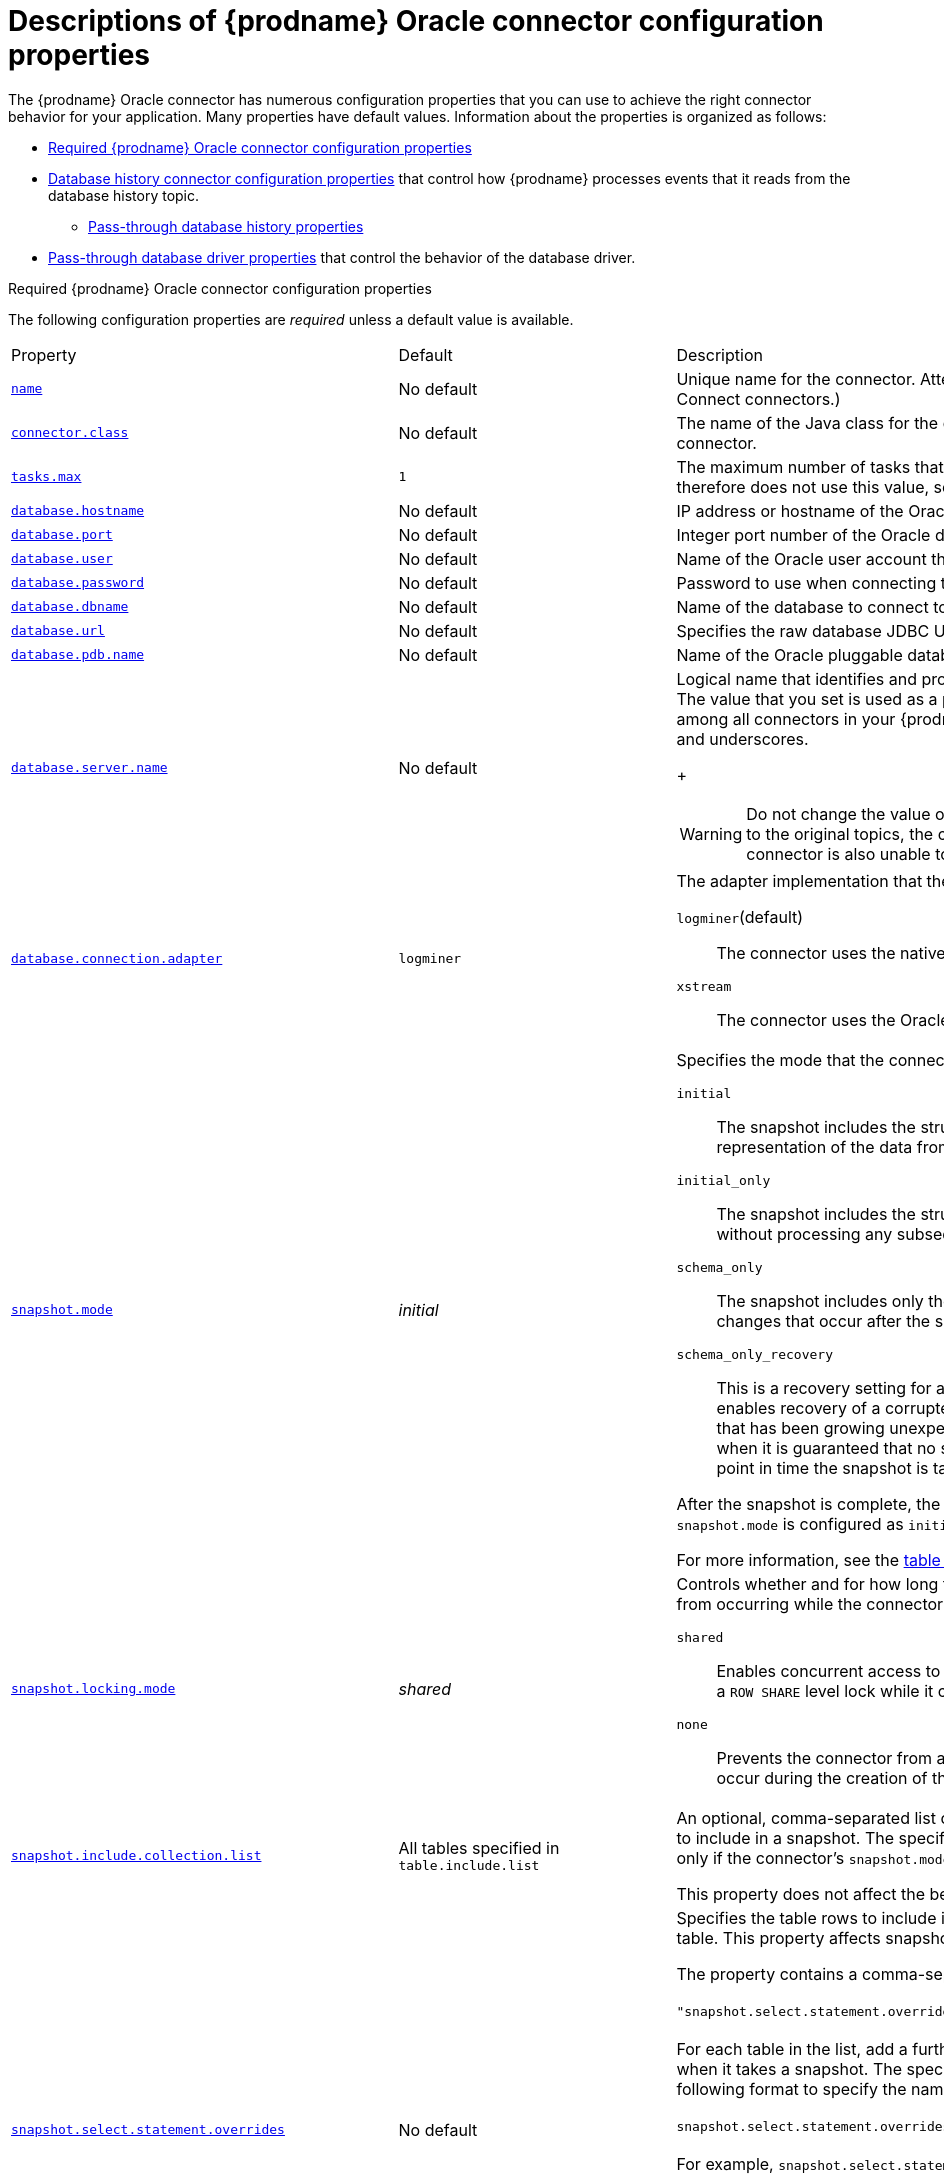 // Metadata created by nebel
//
// ConversionStatus: raw
// ConvertedFromID: oracle-connector-properties
// ConvertedFromFile: modules/ROOT/pages/connectors/oracle.adoc
// ConvertedFromTitle: Connector properties

[id="descriptions-of-debezium-oracle-connector-configuration-properties"]
= Descriptions of {prodname} Oracle connector configuration properties

The {prodname} Oracle connector has numerous configuration properties that you can use to achieve the right connector behavior for your application.
Many properties have default values.
Information about the properties is organized as follows:

* xref:required-debezium-oracle-connector-configuration-properties[Required {prodname} Oracle connector configuration properties]
* xref:debezium-oracle-connector-database-history-configuration-properties[Database history connector configuration properties] that control how {prodname} processes events that it reads from the database history topic.
** xref:oracle-pass-through-database-history-properties-for-configuring-producer-and-consumer-clients[Pass-through database history properties]
* xref:debezium-oracle-connector-pass-through-database-driver-configuration-properties[Pass-through database driver properties] that control the behavior of the database driver.

[id="required-debezium-{context}-connector-configuration-properties"]
.Required {prodname} Oracle connector configuration properties
The following configuration properties are _required_ unless a default value is available.

[cols="30%a,25%a,45%a"]
|===
|Property
|Default
|Description

|[[oracle-property-name]]<<oracle-property-name, `+name+`>>
|No default
|Unique name for the connector. Attempting to register again with the same name will fail. (This property is required by all Kafka Connect connectors.)

|[[oracle-property-connector-class]]<<oracle-property-connector-class, `+connector.class+`>>
|No default
|The name of the Java class for the connector. Always use a value of `io.debezium.connector.oracle.OracleConnector` for the Oracle connector.

|[[oracle-property-tasks-max]]<<oracle-property-tasks-max, `+tasks.max+`>>
|`1`
|The maximum number of tasks that should be created for this connector. The Oracle connector always uses a single task and therefore does not use this value, so the default is always acceptable.

|[[oracle-property-database-hostname]]<<oracle-property-database-hostname, `+database.hostname+`>>
|No default
|IP address or hostname of the Oracle database server.

|[[oracle-property-database-port]]<<oracle-property-database-port, `+database.port+`>>
|No default
|Integer port number of the Oracle database server.

|[[oracle-property-database-user]]<<oracle-property-database-user, `+database.user+`>>
|No default
|Name of the Oracle user account that the connector uses to connect to the Oracle database server.

|[[oracle-property-database-password]]<<oracle-property-database-password, `+database.password+`>>
|No default
|Password to use when connecting to the Oracle database server.

|[[oracle-property-database-dbname]]<<oracle-property-database-dbname, `+database.dbname+`>>
|No default
|Name of the database to connect to. Must be the CDB name when working with the CDB + PDB model.

|[[oracle-property-database-url]]<<oracle-property-database-url, `+database.url+`>>
|No default
|Specifies the raw database JDBC URL. Use this property to provide flexibility in defining that database connection.
ifdef::community[]
Valid values include raw TNS names and RAC connection strings.
endif::community[]
ifdef::product[]
Valid values include raw TNS names connection strings.
endif::product[]

|[[oracle-property-database-pdb-name]]<<oracle-property-database-pdb-name, `+database.pdb.name+`>>
|No default
|Name of the Oracle pluggable database to connect to. Use this property with container database (CDB) installations only.

|[[oracle-property-database-server-name]]<<oracle-property-database-server-name, `+database.server.name+`>>
|No default
|Logical name that identifies and provides a namespace for the Oracle database server from which the connector captures changes.
The value that you set is used as a prefix for all Kafka topic names that the connector emits.
Specify a logical name that is unique among all connectors in your {prodname} environment.
The following characters are valid: alphanumeric characters, hyphens, dots, and underscores.
+
[WARNING]
====
Do not change the value of this property.
If you change the name value, after a restart, instead of continuing to emit events to the original topics, the connector emits subsequent events to topics whose names are based on the new value.
The connector is also unable to recover its database history topic.
====

|[[oracle-property-database-connection-adapter]]<<oracle-property-database-connection-adapter, `+database.connection.adapter+`>>
|`logminer`
|The adapter implementation that the connector uses when it streams database changes.
You can set the following values:

`logminer`(default):: The connector uses the native Oracle LogMiner API.
`xstream`:: The connector uses the Oracle XStreams API.

|[[oracle-property-snapshot-mode]]<<oracle-property-snapshot-mode, `+snapshot.mode+`>>
|_initial_
|Specifies the mode that the connector uses to take snapshots of a captured table.
You can set the following values:

`initial`:: The snapshot includes the structure and data of the captured tables.
Specify this value to populate topics with a complete representation of the data from the captured tables.

`initial_only`:: The snapshot includes the structure and data of the captured tables.
The connector performs an initial snapshot and then stops, without processing any subsequent changes.

`schema_only`:: The snapshot includes only the structure of captured tables.
Specify this value if you want the connector to capture data only for changes that occur after the snapshot.

`schema_only_recovery`:: This is a recovery setting for a connector that has already been capturing changes.
When you restart the connector, this setting enables recovery of a corrupted or lost database history topic.
You might set it periodically to "clean up" a database history topic that has been growing unexpectedly.
Database history topics require infinite retention.
Note this mode is only safe to be used when it is guaranteed that no schema changes happened since the point in time the connector was shut down before and the point in time the snapshot is taken.

After the snapshot is complete, the connector continues to read change events from the database's redo logs except when `snapshot.mode` is configured as `initial_only`.

For more information, see the xref:#oracle-connector-snapshot-mode-options[table of `snapshot.mode` options].

|[[oracle-property-snapshot-locking-mode]]<<oracle-property-snapshot-locking-mode, `+snapshot.locking.mode+`>>
|_shared_
a|Controls whether and for how long the connector holds a table lock. Table locks prevent certain types of changes table operations from occurring while the connector performs a snapshot.
You can set the following values:

`shared`:: Enables concurrent access to the table, but prevents any session from acquiring an exclusive table lock.
  The connector acquires a `ROW SHARE` level lock while it captures table schema.

`none`:: Prevents the connector from acquiring any table locks during the snapshot.
  Use this setting only if no schema changes might occur during the creation of the snapshot.

|[[oracle-property-snapshot-include-collection-list]]<<oracle-property-snapshot-include-collection-list, `+snapshot.include.collection.list+`>>
| All tables specified in `table.include.list`
|An optional, comma-separated list of regular expressions that match the fully-qualified names (`_<schemaName>_._<tableName>_`) of the tables to include in a snapshot.
The specified items must be named in the connector's xref:{context}-property-table-include-list[`table.include.list`] property.
This property takes effect only if the connector's `snapshot.mode` property is set to a value other than `never`. +

This property does not affect the behavior of incremental snapshots.

|[[oracle-property-snapshot-select-statement-overrides]]<<oracle-property-snapshot-select-statement-overrides, `+snapshot.select.statement.overrides+`>>
|No default
|Specifies the table rows to include in a snapshot.
Use the property if you want a snapshot to include only a subset of the rows in a table.
This property affects snapshots only.
It does not apply to events that the connector reads from the log.

The property contains a comma-separated list of fully-qualified table names in the form `_<schemaName>.<tableName>_`. For example, +
 +
`+"snapshot.select.statement.overrides": "inventory.products,customers.orders"+` +
 +
For each table in the list, add a further configuration property that specifies the `SELECT` statement for the connector to run on the table when it takes a snapshot.
The specified `SELECT` statement determines the subset of table rows to include in the snapshot.
Use the following format to specify the name of this `SELECT` statement property: +
 +
`snapshot.select.statement.overrides._<schemaName>_._<tableName>_` +
 +
For example,
`snapshot.select.statement.overrides.customers.orders` +
 +
Example:

From a `customers.orders` table that includes the soft-delete column, `delete_flag`, add the following properties if you want a snapshot to include only those records that are not soft-deleted:

----
"snapshot.select.statement.overrides": "customer.orders",
"snapshot.select.statement.overrides.customer.orders": "SELECT * FROM [customers].[orders] WHERE delete_flag = 0 ORDER BY id DESC"
----

In the resulting snapshot, the connector includes only the records for which `delete_flag = 0`.

|[[oracle-property-schema-include-list]]<<oracle-property-schema-include-list, `+schema.include.list+`>>
|No default
|An optional, comma-separated list of regular expressions that match names of schemas for which you *want* to capture changes. Any schema name not included in `schema.include.list` is excluded from having its changes captured. By default, all non-system schemas have their changes captured. Do not also set the `schema.exclude.list` property.
In environments that use the LogMiner implementation, you must use POSIX regular expressions only.

|[[oracle-property-include-schema-comments]]<<oracle-property-include-schema-comments, `+include.schema.comments+`>>
|`false`
|Boolean value that specifies whether the connector should parse and publish table and column comments on metadata objects. Enabling this option will bring the implications on memory usage. The number and size of logical schema objects is what largely impacts how much memory is consumed by the Debezium connectors, and adding potentially large string data to each of them can potentially be quite expensive.

|[[oracle-property-schema-exclude-list]]<<oracle-property-schema-exclude-list, `+schema.exclude.list+`>>
|No default
|An optional, comma-separated list of regular expressions that match names of schemas for which you *do not* want to capture changes. Any schema whose name is not included in `schema.exclude.list` has its changes captured, with the exception of system schemas. Do not also set the `schema.include.list` property.
In environments that use the LogMiner implementation, you must use POSIX regular expressions only.

|[[oracle-property-table-include-list]]<<oracle-property-table-include-list, `+table.include.list+`>>
|No default
|An optional comma-separated list of regular expressions that match fully-qualified table identifiers for tables to be monitored.
Tables that are not included in the include list are excluded from monitoring.
Each table identifier uses the following format: +
 +
`__<schema_name>.<table_name>__` +
 +
By default, the connector monitors every non-system table in each monitored database.
Do not use this property in combination with `table.exclude.list`.
If you use the LogMiner implementation, use only POSIX regular expressions with this property.

|[[oracle-property-table-exclude-list]]<<oracle-property-table-exclude-list, `+table.exclude.list+`>>
|No default
|An optional comma-separated list of regular expressions that match fully-qualified table identifiers for tables to be excluded from monitoring.
The connector captures change events from any table that is not specified in the exclude list.
Specify the identifier for each table using the following format: +
 +
`_<schemaName>.<tableName>_`.

Do not use this property in combination with `table.include.list`.
If you use the LogMiner implementation, use only POSIX regular expressions with this property.

|[[oracle-property-column-include-list]]<<oracle-property-column-include-list, `+column.include.list+`>>
|No default
|An optional comma-separated list of regular expressions that match the fully-qualified names of columns that want to include in the change event message values.
Fully-qualified names for columns use the following format: `_+
 +
`<Schema_name>.<table_name>.<column_name>_` +
 +
The primary key column is always included in an event's key, even if you do not use this property to explicitly include its value.
If you include this property in the configuration, do not also set the `column.exclude.list` property.

|[[oracle-property-column-exclude-list]]<<oracle-property-column-exclude-list, `+column.exclude.list+`>>
|No default
|An optional comma-separated list of regular expressions that match the fully-qualified names of columns that you want to exclude from change event message values.
Fully-qualified column names use the following format: +
 +
`_<schema_name>.<table_name>.<column_name>_` +
 +
The primary key column is always included in an event's key, even if you use this property to explicitly exclude its value.
If you include this property in the configuration, do not set the `column.include.list` property.

|[[oracle-property-column-mask-hash]]<<oracle-property-column-mask-hash, `column.mask.hash._hashAlgorithm_.with.salt._salt_`>>;
[[oracle-property-column-mask-hash-v2]]<<oracle-property-column-mask-hash-v2, `column.mask.hash.v2._hashAlgorithm_.with.salt._salt_`>>
|_n/a_
|An optional, comma-separated list of regular expressions that match the fully-qualified names of character-based columns.
Fully-qualified names for columns are of the form `_<schemaName>_._<tableName>_._<columnName>_`. +
 +
In the resulting change event record, the values for the specified columns are replaced with pseudonyms. +

A pseudonym consists of the hashed value that results from applying the specified _hashAlgorithm_ and _salt_.
Based on the hash function that is used, referential integrity is maintained, while column values are replaced with pseudonyms.
Supported hash functions are described in the {link-java7-standard-names}[MessageDigest section] of the Java Cryptography Architecture Standard Algorithm Name Documentation. +
 +
In the following example, `CzQMA0cB5K` is a randomly selected salt. +

----
column.mask.hash.SHA-256.with.salt.CzQMA0cB5K = inventory.orders.customerName, inventory.shipment.customerName
----

If necessary, the pseudonym is automatically shortened to the length of the column.
The connector configuration can include multiple properties that specify different hash algorithms and salts. +
 +
Depending on the _hashAlgorithm_ used, the _salt_ selected, and the actual data set, the resulting data set might not be completely masked. +
 +
Hashing strategy version 2 should be used to ensure fidelity if the value is being hashed in different places or systems.

|[[oracle-property-binary-handling-mode]]<<oracle-property-binary-handling-mode, `+binary.handling.mode+`>>
|bytes
|Specifies how binary (`blob`) columns should be represented in change events, including: `bytes` represents binary data as byte array (default), `base64` represents binary data as base64-encoded String, `hex` represents binary data as hex-encoded (base16) String

|[[oracle-property-schema-name-adjustment-mode]]<<oracle-property-schema-name-adjustment-mode,`+schema.name.adjustment.mode+`>>
|avro
|Specifies how schema names should be adjusted for compatibility with the message converter used by the connector. Possible settings:  +

* `avro` replaces the characters that cannot be used in the Avro type name with underscore. +
* `none` does not apply any adjustment. +

|[[oracle-property-decimal-handling-mode]]<<oracle-property-decimal-handling-mode, `+decimal.handling.mode+`>>
|`precise`
| Specifies how the connector should handle floating point values for `NUMBER`, `DECIMAL` and `NUMERIC` columns.
You can set one of the following options:

`precise` (default):: Represents values precisely by using `java.math.BigDecimal` values represented in change events in a binary form.
`double`:: Represents values by using `double` values.
  Using `double` values is easier, but can result in a loss of precision.
`string`:: Encodes values as formatted strings.
  Using the `string` option is easier to consume, but results in a loss of semantic information about the real type.
  For more information, see <<oracle-decimal-types>>.

|[[oracle-property-interval-handling-mode]]<<oracle-property-interval-handling-mode, `+interval.handling.mode+`>>
|`numeric`
| Specifies how the connector should handle values for `interval` columns: +
 +
`numeric` represents intervals using approximate number of microseconds. +
 +
`string` represents intervals exactly by using the string pattern representation `P<years>Y<months>M<days>DT<hours>H<minutes>M<seconds>S`. For example: `P1Y2M3DT4H5M6.78S`.

|[[oracle-property-event-processing-failure-handling-mode]]<<oracle-property-event-processing-failure-handling-mode, `+event.processing.failure.handling.mode+`>>
|`fail`
| Specifies how the connector should react to exceptions during processing of events.
You can set one of the following options:

`fail`:: Propagates the exception (indicating the offset of the problematic event), causing the connector to stop.
`warn`:: Causes the problematic event to be skipped. The offset of the problematic event is then logged.
`skip`:: Causes the problematic event to be skipped.

|[[oracle-property-max-batch-size]]<<oracle-property-max-batch-size, `+max.batch.size+`>>
|`2048`
|A positive integer value that specifies the maximum size of each batch of events to process during each iteration of this connector.

|[[oracle-property-max-queue-size]]<<oracle-property-max-queue-size, `+max.queue.size+`>>
|`8192`
|Positive integer value that specifies the maximum number of records that the blocking queue can hold.
When {prodname} reads events streamed from the database, it places the events in the blocking queue before it writes them to Kafka.
The blocking queue can provide backpressure for reading change events from the database
in cases where the connector ingests messages faster than it can write them to Kafka, or when Kafka becomes unavailable.
Events that are held in the queue are disregarded when the connector periodically records offsets.
Always set the value of `max.queue.size` to be larger than the value of xref:{context}-property-max-batch-size[`max.batch.size`].

|[[oracle-property-max-queue-size-in-bytes]]<<oracle-property-max-queue-size-in-bytes, `+max.queue.size.in.bytes+`>>
|`0` (disabled)
|A long integer value that specifies the maximum volume of the blocking queue in bytes.
By default, volume limits are not specified for the blocking queue.
To specify the number of bytes that the queue can consume, set this property to a positive long value. +
If xref:oracle-property-max-queue-size[`max.queue.size`] is also set, writing to the queue is blocked when the size of the queue reaches the limit specified by either property.
For example, if you set `max.queue.size=1000`, and `max.queue.size.in.bytes=5000`, writing to the queue is blocked after the queue contains 1000 records, or after the volume of the records in the queue reaches 5000 bytes.

|[[oracle-property-poll-interval-ms]]<<oracle-property-poll-interval-ms, `+poll.interval.ms+`>>
|`1000` (1 second)
|Positive integer value that specifies the number of milliseconds the connector should wait during each iteration for new change events to appear.

|[[oracle-property-tombstones-on-delete]]<<oracle-property-tombstones-on-delete, `+tombstones.on.delete+`>>
|`true`
|Controls whether a _delete_ event is followed by a tombstone event.
The following values are possible:

`true`:: For each delete operation, the connector emits a _delete_ event and a subsequent tombstone event.
`false`:: For each delete operation, the connector emits only a _delete_ event.

After a source record is deleted, a tombstone event (the default behavior) enables Kafka to completely delete all events that share the key of the deleted row in topics that have {link-kafka-docs}/#compaction[log compaction] enabled.

|[[oracle-property-message-key-columns]]<<oracle-property-message-key-columns, `+message.key.columns+`>>
|No default
|A list of expressions that specify the columns that the connector uses to form custom message keys for change event records that it publishes to the Kafka topics for specified tables.

By default, {prodname} uses the primary key column of a table as the message key for records that it emits.
In place of the default, or to specify a key for tables that lack a primary key, you can configure custom message keys based on one or more columns. +
To establish a custom message key for a table, list the table, followed by the columns to use as the message key.
Each list entry takes the following format: +
 +
   `_<fullyQualifiedTableName>_`:``_<keyColumn>_``,``_<keyColumn>_`` +
 +
To base a table key on multiple column names, insert commas between the column names. +
Each fully-qualified table name is a regular expression in the following format: +
 +
`_<schemaName>_._<tableName>_` +
 +
The property can include entries for multiple tables.
Use a semicolon to separate table entries in the list. +
 The following example sets the message key for the tables `inventory.customers` and `purchase.orders`: +
 +
`inventory.customers:pk1,pk2;(.*).purchaseorders:pk3,pk4` +
 +
For the table `inventory.customer`, the columns `pk1` and `pk2` are specified as the message key.
For the `purchaseorders` tables in any schema, the columns `pk3` and `pk4` server as the message key. +
There is no limit to the number of columns that you use to create custom message keys.
However, it's best to use the minimum number that are required to specify a unique key.

|[[oracle-property-column-truncate-to-length-chars]]<<oracle-property-column-truncate-to-length-chars, `column.truncate.to._length_.chars`>>
|No default
|An optional comma-separated list of regular expressions that match the fully-qualified names of character-based columns to be truncated in change event messages if their length exceeds the specified number of characters.
Length is specified as a positive integer. A configuration can include multiple properties that specify different lengths.
Specify the fully-qualified name for columns by using the following format: `_<schemaName>_._<tableName>_._<columnName>_`.

|[[oracle-property-column-mask-with-length-chars]]<<oracle-property-column-mask-with-length-chars, `column.mask.with._length_.chars`>>
|No default
|An optional comma-separated list of regular expressions for masking column names in change event messages by replacing characters with asterisks (`*`). +
Specify the number of characters to replace in the name of the property, for example, `column.mask.with.8.chars`. +
Specify length as a positive integer or zero.
Then add regular expressions to the list for each character-based column name where you want to apply a mask. +
Use the following format to specify fully-qualified column names: `_<schemaName>_._<tableName>_._<columnName>_`. +
 +
The connector configuration can include multiple properties that specify different lengths.

|[[oracle-property-column-propagate-source-type]]<<oracle-property-column-propagate-source-type, `+column.propagate.source.type+`>>
|No default
|An optional comma-separated list of regular expressions that match the fully-qualified names of columns whose original type and length should be added as a parameter to the corresponding field schemas in the emitted change messages.
The schema parameters `pass:[_]pass:[_]debezium.source.column.type`, `pass:[_]pass:[_]debezium.source.column.length`, and `pass:[_]pass:[_]debezium.source.column.scale` are used to propagate the original type name and length (for variable-width types), respectively.
Useful to properly size corresponding columns in sink databases. +
 +
Fully-qualified names for columns are of the form `_<tableName>_._<columnName>_`, or `_<schemaName>_._<tableName>_._<columnName>_`.

|[[oracle-property-datatype-propagate-source-type]]<<oracle-property-datatype-propagate-source-type, `+datatype.propagate.source.type+`>>
|No default
|An optional comma-separated list of regular expressions that match the database-specific data type name of columns whose original type and length should be added as a parameter to the corresponding field schemas in the emitted change messages.
The schema parameters `pass:[_]pass:[_]debezium.source.column.type`, `pass:[_]pass:[_]debezium.source.column.length` and `pass:[_]pass:[_]debezium.source.column.scale` are used to propagate the original type name and length (for variable-width types), respectively.
Useful to properly size corresponding columns in sink databases. +
 +
Fully-qualified data type names are of the form `_<tableName>_._<typeName>_`, or `_<schemaName>_._<tableName>_._<typeName>_`. +
See the xref:{link-oracle-connector}#oracle-data-type-mappings[list of Oracle-specific data type names].

|[[oracle-property-heartbeat-interval-ms]]<<oracle-property-heartbeat-interval-ms, `+heartbeat.interval.ms+`>>
|`0`
|Specifies, in milliseconds, how frequently the connector sends messages to a heartbeat topic. +
Use this property to determine whether the connector continues to receive change events from the source database. +
It can also be useful to set the property in situations where the connector no change events occur in captured tables for an extended period. +
In such a a case, although the connector continues to read the redo log, it emits no change event messages, so that the offset in the Kafka topic remains unchanged.
Because the connector does not flush the latest system change number (SCN) that it read from the database, the database might retain the redo log files for longer than necessary.
If the connector restarts, the extended retention period could result in the connector redundantly sending some change events. +
The default value of `0` prevents the connector from sending any heartbeat messages.

|[[oracle-property-heartbeat-topics-prefix]]<<oracle-property-heartbeat-topics-prefix, `+heartbeat.topics.prefix+`>>
|`__debezium-heartbeat`
|Specifies the string that prefixes the name of the topic to which the connector sends heartbeat messages. +
The topic is named according to the pattern `_<heartbeat.topics.prefix>.<serverName>_`.

|[[oracle-property-snapshot-delay-ms]]<<oracle-property-snapshot-delay-ms, `+snapshot.delay.ms+`>>
|No default
|Specifies an interval in milliseconds that the connector waits after it starts before it takes a snapshot. +
Use this property to prevent snapshot interruptions when you start multiple connectors in a cluster, which might cause re-balancing of connectors.

|[[oracle-property-snapshot-fetch-size]]<<oracle-property-snapshot-fetch-size, `+snapshot.fetch.size+`>>
|`2000`
|Specifies the maximum number of rows that should be read in one go from each table while taking a snapshot.
The connector reads table contents in multiple batches of the specified size.

|[[oracle-property-sanitize-field-names]]<<oracle-property-sanitize-field-names, `+sanitize.field.names+`>>
|`true` when the connector configuration explicitly specifies the `key.converter` or `value.converter` parameters to use Avro, otherwise defaults to `false`.
|Specifies whether field names are normalized to comply with Avro naming requirements.
For more information, see xref:{link-avro-serialization}#avro-naming[Avro naming].

|[[oracle-property-provide-transaction-metadata]]<<oracle-property-provide-transaction-metadata, `+provide.transaction.metadata+`>>
|`false`
|Set the property to `true` if you want {prodname} to generate events with transaction boundaries and enriches data events envelope with transaction metadata.

See xref:{link-oracle-connector}#oracle-transaction-metadata[Transaction Metadata] for additional details.

|[[oracle-property-transaction-topic]]<<oracle-property-transaction-topic, `transaction.topic`>>
|`${database.server.name}.transaction`
|Controls the name of the topic to which the connector sends transaction metadata messages. The placeholder `${database.server.name}` can be used for referring to the connector's logical name; defaults to `${database.server.name}.transaction`, for example `dbserver1.transaction`.

|[[oracle-property-log-mining-strategy]]<<oracle-property-log-mining-strategy, `+log.mining.strategy+`>>
|`redo_log_catalog`
|Specifies the mining strategy that controls how Oracle LogMiner builds and uses a given data dictionary for resolving table and column ids to names. +
 +
`redo_log_catalog`:: Writes the data dictionary to the online redo logs causing more archive logs to be generated over time.
This also enables tracking DDL changes against captured tables, so if the schema changes frequently this is the ideal choice. +
 +
`online_catalog`:: Uses the database's current data dictionary to resolve object ids and does not write any extra information to the online redo logs.
This allows LogMiner to mine substantially faster but at the expense that DDL changes cannot be tracked.
If the captured table(s) schema changes infrequently or never, this is the ideal choice.

|[[oracle-property-log-mining-buffer-type]]<<oracle-property-log-mining-buffer-type, `+log.mining.buffer.type+`>>
|`memory`
|The buffer type controls how the connector manages buffering transaction data. +
 +
`memory` - Uses the JVM process' heap to buffer all transaction data.
Choose this option if you don't expect the connector to process a high number of long-running or large transactions.
When this option is active, the buffer state is not persisted across restarts.
Following a restart, recreate the buffer from the SCN value of the current offset. +
ifdef::community[]
 +
`infinispan` - This option uses an embedded Infinispan cache to buffer transaction data and persist it to disk.
Choose this option if you expect the connector to process long-running or large transactions.
When this option is active, the buffer state is persisted across restarts.
After a restart, there is no need to recreate the buffer.
Since the buffer state is persisted across restarts, the buffer does not need to be recreated at restart.
The infinispan option requires that you specify a cache file directory.
Use the `log.mining.buffer.location` property to define the location for storing cache files.

|[[oracle-property-log-mining-buffer-infinispan-cache-transactions]]<<oracle-property-log-mining-buffer-infinispan-cache-transactions, `+log.mining.buffer.infinispan.cache.transactions+`>>
|No default
|The XML configuration for the Infinispan transaction cache.
For more information, see xref:oracle-event-buffering-infinispan[Infinispan event buffering].

|[[oracle-property-log-mining-buffer-infinispan-cache-events]]<<oracle-property-log-mining-buffer-infinispan-cache-events, `+log.mining.buffer.infinispan.cache.events+`>>
|No default
|The XML configuration for the Infinispan events cache.
For more information, see xref:oracle-event-buffering-infinispan[Infinispan event buffering].

|[[oracle-property-log-mining-buffer-infinispan-cache-processed-transactions]]<<oracle-property-log-mining-buffer-infinispan-cache-processed-transactions, `+log.mining.buffer.infinispan.cache.processed_transactions+`>>
|No default
|The XML configuration for the Infinispan processed transactions cache.
For more information, see xref:oracle-event-buffering-infinispan[Infinispan event buffering].

|[[oracle-property-log-mining-buffer-infinispan-cache-schema-changes]]<<oracle-property-log-mining-buffer-infinispan-cache-schema-changes, `+log.mining.buffer.infinispan.cache.schema_changes+`>>
|No default
|The XML configuration for the Infinispan schema changes cache.

|[[oracle-property-log-mining-buffer-drop-on-stop]]<<oracle-property-log-mining-buffer-drop-on-stop, `+log.mining.buffer.drop.on.stop+`>>
|`false`
|Specifies whether the buffer state is deleted after the connector stops in a graceful, expected way. +
 +
This setting only impacts buffer implementations that persist state across restarts, such as `infinispan`. +
The default behavior is that the buffer state is always retained between restarts. +
 +
Set to `true` only in testing or development environments.
endif::community[]

|[[oracle-property-log-mining-batch-size-min]]<<oracle-property-log-mining-batch-size-min, `+log.mining.batch.size.min+`>>
|`1000`
|The minimum SCN interval size that this connector attempts to read from redo/archive logs. Active batch size is also increased/decreased by this amount for tuning connector throughput when needed.

|[[oracle-property-log-mining-batch-size-max]]<<oracle-property-log-mining-batch-size-max, `+log.mining.batch.size.max+`>>
|`100000`
|The maximum SCN interval size that this connector uses when reading from redo/archive logs.

|[[oracle-property-log-mining-batch-size-default]]<<oracle-property-log-mining-batch-size-default, `+log.mining.batch.size.default+`>>
|`20000`
|The starting SCN interval size that the connector uses for reading data from redo/archive logs.

|[[oracle-property-log-mining-sleep-time-min-ms]]<<oracle-property-log-mining-sleep-time-min-ms, `+log.mining.sleep.time.min.ms+`>>
|`0`
|The minimum amount of time that the connector sleeps after reading data from redo/archive logs and before starting reading data again. Value is in milliseconds.

|[[oracle-property-log-mining-sleep-time-max-ms]]<<oracle-property-log-mining-sleep-time-max-ms, `+log.mining.sleep.time.max.ms+`>>
|`3000`
|The maximum amount of time that the connector ill sleeps after reading data from redo/archive logs and before starting reading data again. Value is in milliseconds.

|[[oracle-property-log-mining-sleep-time-default-ms]]<<oracle-property-log-mining-sleep-time-default-ms, `+log.mining.sleep.time.default.ms+`>>
|`1000`
|The starting amount of time that the connector sleeps after reading data from redo/archive logs and before starting reading data again. Value is in milliseconds.

|[[oracle-property-log-mining-sleep-time-increment-ms]]<<oracle-property-log-mining-sleep-time-increment-ms, `+log.mining.sleep.time.increment.ms+`>>
|`200`
|The maximum amount of time up or down that the connector uses to tune the optimal sleep time when reading data from logminer. Value is in milliseconds.

|[[oracle-property-log-mining-view-fetch-size]]<<oracle-property-log-mining-view-fetch-size, `+log.mining.view.fetch.size+`>>
|`10000`
|The number of content records that the connector fetches from the LogMiner content view.

|[[oracle-property-log-mining-archive-log-hours]]<<oracle-property-log-mining-archive-log-hours, `+log.mining.archive.log.hours+`>>
|`0`
|The number of hours in the past from SYSDATE to mine archive logs.
When the default setting (`0`) is used, the connector mines all archive logs.

|[[oracle-property-log-mining-archive-log-only-mode]]<<oracle-property-log-mining-archive-log-only-mode, `+log.mining.archive.log.only.mode+`>>
|`false`
|Controls whether or not the connector mines changes from just archive logs or a combination of the online redo logs and archive logs (the default). +
 +
Redo logs use a circular buffer that can be archived at any point.
In environments where online redo logs are archived frequently, this can lead to LogMiner session failures.
In contrast to redo logs, archive logs are guaranteed to be reliable.
Set this option to `true` to force the connector to mine archive logs only.
After you set the connector to mine only the archive logs, the latency between an operation being committed and the connector emitting an associated change event might increase.
The degree of latency depends on how frequently the database is configured to archive online redo logs.

|[[oracle-property-log-mining-archive-log-only-scn-poll-interval-ms]]<<oracle-property-log-mining-archive-log-only-scn-poll-interval-ms, `+log.mining.archive.log.only.scn.poll.interval.ms+`>>
|`10000`
|The number of milliseconds the connector will sleep in between polling to determine if the starting system change number is in the archive logs.
If `log.mining.archive.log.only.mode` is not enabled, this setting is not used.

|[[oracle-property-log-mining-transaction-retention-hours]]<<oracle-property-log-mining-transaction-retention-hours, `log.mining.transaction.retention.hours`>>
|`0`
|Positive integer value that specifies the number of hours to retain long running transactions between redo log switches.
When set to `0`, transactions are retained until a commit or rollback is detected.

The LogMiner adapter maintains an in-memory buffer of all running transactions.
Because all of the DML operations that are part of a transaction are buffered until a commit or rollback is detected,
long-running transactions should be avoided in order to not overflow that buffer.
Any transaction that exceeds this configured value is discarded entirely, and the connector does not emit any messages for the operations that were part of the transaction.
ifdef::community[]
While this option allows the behavior to be configured on a case-by-case basis,
we have plans to enhance this behavior in a future release by means of adding a scalable transaction buffer, (see xref:{jira-url}/browse/DBZ-3123[DBZ-3123]).
endif::community[]
|[[oracle-property-log-mining-archive-destination-name]]<<oracle-property-log-mining-archive-destination-name, `+log.mining.archive.destination.name+`>>
|No default
|Specifies the configured Oracle archive destination to use when mining archive logs with LogMiner. +
 +
The default behavior automatically selects the first valid, local configured destination.
However, you can use a specific destination can be used by providing the destination name, for example, `LOG_ARCHIVE_DEST_5`.

|[[oracle-property-log-mining-username-exclude-list]]<<oracle-property-log-mining-username-exclude-list, `+log.mining.username.exclude.list+`>>
|No default
|List of database users to exclude from the LogMiner query.
It can be useful to set this property if you want the capturing process to always exclude the changes that specific users make.

|[[oracle-property-log-mining-scn-gap-detection-gap-size-min]]<<oracle-property-log-mining-scn-gap-detection-gap-size-min, `+log.mining.scn.gap.detection.gap.size.min+`>>
|`1000000`
|Specifies a value that the connector compares to the difference between the current and previous SCN values to determine whether an SCN gap exists.
If the difference between the SCN values  is greater than the specified value, and the time difference is smaller than xref:oracle-property-log-mining-scn-gap-detection-time-interval-max-ms[`log.mining.scn.gap.detection.time.interval.max.ms`] then an SCN gap is detected, and the connector uses a mining window larger than the configured maximum batch.

|[[oracle-property-log-mining-scn-gap-detection-time-interval-max-ms]]<<oracle-property-log-mining-scn-gap-detection-time-interval-max-ms, `+log.mining.scn.gap.detection.time.interval.max.ms+`>>
|`20000`
|Specifies a value,  in milliseconds, that the connector compares to the difference between the current and previous SCN timestamps  to determine whether an SCN gap exists.
If the difference between the timestamps is less than the specified value, and the SCN delta is greater than xref:oracle-property-log-mining-scn-gap-detection-gap-size-min[`log.mining.scn.gap.detection.gap.size.min`], then an SCN gap is detected and the connector uses a mining window larger than the configured maximum batch.

|[[oracle-property-lob-enabled]]<<oracle-property-lob-enabled, `+lob.enabled+`>>
|`false`
|Controls whether or not large object (CLOB or BLOB) column values are emitted in change events. +
 +
By default, change events have large object columns, but the columns contain no values.
There is a certain amount of overhead in processing and managing large object column types and payloads.
To capture large object values and serialized them in change events, set this option to `true`.

NOTE: Use of large object data types is a Technology Preview feature.

|[[oracle-property-unavailable-value-placeholder]]<<oracle-property-unavailable-value-placeholder, `+unavailable.value.placeholder+`>>
|`__debezium_unavailable_value`
|Specifies the constant that the connector provides to indicate that the original value is unchanged and not provided by the database.

ifdef::community[]
|[[oracle-property-rac-nodes]]<<oracle-property-rac-nodes, `+rac.nodes+`>>
|No default
|A comma-separated list of Oracle Real Application Clusters (RAC) node host names or addresses.
This field is required to enable Oracle RAC support.
Specify the list of RAC nodes by using one of the following methods:

* Specify a value for xref:oracle-property-database-port[`database.port`], and use the specified port value for each address in the `rac.nodes` list.
For example:
+
[source,properties]
----
database.port=1521
rac.nodes=192.168.1.100,192.168.1.101
----

* Specify a value for xref:oracle-property-database-port[`database.port`], and override the default port for one or more entries in the list.
The list can include entries that use the default `database.port` value, and entries that define their own unique port values.
For example:
+
[source,properties]
----
database.port=1521
rac.nodes=192.168.1.100,192.168.1.101:1522
----

If you supply a raw JDBC URL for the database by using the xref:oracle-property-database-url[`database.url`] property, instead of defining a value for `database.port`, each RAC node entry must explicitly specify a port value.
endif::community[]

|[[oracle-property-skipped-operations]]<<oracle-property-skipped-operations, `+skipped.operations+`>>
|No default
|A comma-separated list of the operation types that you want the connector to skip during streaming.
You can configure the connector to skip the following types of operations:

* `c` (insert/create)
* `u` (update)
* `d` (delete)
* `t` (truncate)

By default, no operations are skipped.

|[[oracle-property-signal-data-collection]]<<oracle-property-signal-data-collection,`+signal.data.collection+`>>
|No default value
a|Fully-qualified name of the data collection that is used to send xref:{link-signalling}#debezium-signaling-enabling-signaling[signals] to the connector. +
Use the following format to specify the collection name: +
`_<databaseName>_._<schemaName>_._<tableName>_`

|[[oracle-property-incremental-snapshot-chunk-size]]<<oracle-property-incremental-snapshot-chunk-size, `+incremental.snapshot.chunk.size+`>>
|`1024`
|The maximum number of rows that the connector fetches and reads into memory during an incremental snapshot chunk.
Increasing the chunk size provides greater efficiency, because the snapshot runs fewer snapshot queries of a greater size.
However, larger chunk sizes also require more memory to buffer the snapshot data.
Adjust the chunk size to a value that provides the best performance in your environment.

|===

[id="debezium-oracle-connector-database-history-configuration-properties"]
.{prodname} Oracle connector database history configuration properties
{prodname} provides a set of `database.history.*` properties that control how the connector interacts with the schema history topic.

The following table describes the `database.history` properties for configuring the {prodname} connector.

.Connector database history configuration properties
[cols="33%a,17%a,50%a",options="header",subs="+attributes"]
|===
|Property |Default |Description
|[[{context}-property-database-history-kafka-topic]]<<{context}-property-database-history-kafka-topic, `+database.history.kafka.topic+`>>
|
|The full name of the Kafka topic where the connector stores the database schema history.

|[[{context}-property-database-history-kafka-bootstrap-servers]]<<{context}-property-database-history-kafka-bootstrap-servers, `+database.history.kafka.bootstrap.servers+`>>
|
|A list of host/port pairs that the connector uses for establishing an initial connection to the Kafka cluster. This connection is used for retrieving the database schema history previously stored by the connector, and for writing each DDL statement read from the source database. Each pair should point to the same Kafka cluster used by the Kafka Connect process.

|[[{context}-property-database-history-kafka-recovery-poll-interval-ms]]<<{context}-property-database-history-kafka-recovery-poll-interval-ms, `+database.history.kafka.recovery.poll.interval.ms+`>>
|`100`
|An integer value that specifies the maximum number of milliseconds the connector should wait during startup/recovery while polling for persisted data. The default is 100ms.

|[[{context}-property-database-history-kafka-query-timeout-ms]]<<{context}-property-database-history-kafka-query-timeout-ms, `+database.history.kafka.query.timeout.ms+`>>
|`3000`
|An integer value that specifies the maximum number of milliseconds the connector should wait while fetching cluster information using Kafka admin client.

|[[{context}-property-database-history-kafka-recovery-attempts]]<<{context}-property-database-history-kafka-recovery-attempts, `+database.history.kafka.recovery.attempts+`>>
|`4`
|The maximum number of times that the connector should try to read persisted history data before the connector recovery fails with an error. The maximum amount of time to wait after receiving no data is `recovery.attempts` x `recovery.poll.interval.ms`.

|[[{context}-property-database-history-skip-unparseable-ddl]]<<{context}-property-database-history-skip-unparseable-ddl, `+database.history.skip.unparseable.ddl+`>>
|`false`
|A Boolean value that specifies whether the connector should ignore malformed or unknown database statements or stop processing so a human can fix the issue.
The safe default is `false`.
Skipping should be used only with care as it can lead to data loss or mangling when the binlog is being processed.

|[[{context}-property-database-history-store-only-monitored-tables-ddl]]<<{context}-property-database-history-store-only-monitored-tables-ddl, `+database.history.store.only.monitored.tables.ddl+`>> +

_Deprecated and scheduled for removal in a future release; use xref:{context}-property-database-history-store-only-captured-tables-ddl[`database.history.store.only.captured.tables.ddl`] instead._
|`false`
|A Boolean value that specifies whether the connector should record all DDL statements +

`true` records only those DDL statements that are relevant to tables whose changes are being captured by {prodname}. Set to `true` with care because missing data might become necessary if you change which tables have their changes captured. +

The safe default is `false`.

|[[{context}-property-database-history-store-only-captured-tables-ddl]]<<{context}-property-database-history-store-only-captured-tables-ddl, `+database.history.store.only.captured.tables.ddl+`>>
|`false`
|A Boolean value that specifies whether the connector should record all DDL statements +

`true` records only those DDL statements that are relevant to tables whose changes are being captured by {prodname}. Set to `true` with care because missing data might become necessary if you change which tables have their changes captured. +

The safe default is `false`.
|===

[id="{context}-pass-through-database-history-properties-for-configuring-producer-and-consumer-clients"]
.Pass-through database history properties for configuring producer and consumer clients
{empty} +
{prodname} relies on a Kafka producer to write schema changes to database history topics.
Similarly, it relies on a Kafka consumer to read from database history topics when a connector starts.
You define the configuration for the Kafka producer and consumer clients by assigning values to a set of pass-through configuration properties that begin with the `database.history.producer.\*` and `database.history.consumer.*` prefixes.
The pass-through producer and consumer database history properties control a range of behaviors, such as how these clients secure connections with the Kafka broker, as shown in the following example:

[source,indent=0]
----
database.history.producer.security.protocol=SSL
database.history.producer.ssl.keystore.location=/var/private/ssl/kafka.server.keystore.jks
database.history.producer.ssl.keystore.password=test1234
database.history.producer.ssl.truststore.location=/var/private/ssl/kafka.server.truststore.jks
database.history.producer.ssl.truststore.password=test1234
database.history.producer.ssl.key.password=test1234

database.history.consumer.security.protocol=SSL
database.history.consumer.ssl.keystore.location=/var/private/ssl/kafka.server.keystore.jks
database.history.consumer.ssl.keystore.password=test1234
database.history.consumer.ssl.truststore.location=/var/private/ssl/kafka.server.truststore.jks
database.history.consumer.ssl.truststore.password=test1234
database.history.consumer.ssl.key.password=test1234
----

{prodname} strips the prefix from the property name before it passes the property to the Kafka client.

See the Kafka documentation for more details about link:https://kafka.apache.org/documentation.html#producerconfigs[Kafka producer configuration properties] and link:https://kafka.apache.org/documentation.html#consumerconfigs[Kafka consumer configuration properties].

[id="debezium-oracle-connector-pass-through-database-driver-configuration-properties"]
.{prodname} Oracle connector pass-through database driver configuration properties

The {prodname} connector provides for pass-through configuration of the database driver.
Pass-through database properties begin with the prefix `database.*`.
For example, the connector passes properties such as `database.foobar=false` to the JDBC URL.

As is the case with the xref:{context}-pass-through-database-history-properties-for-configuring-producer-and-consumer-clients[pass-through properties for database history clients], {prodname} strips the prefixes from the properties before it passes them to the database driver.

